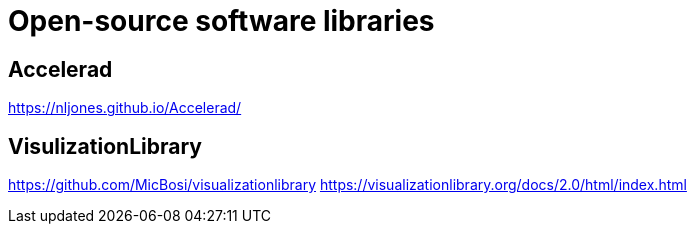 
# Open-source software libraries

## Accelerad

https://nljones.github.io/Accelerad/

## VisulizationLibrary

https://github.com/MicBosi/visualizationlibrary
https://visualizationlibrary.org/docs/2.0/html/index.html


